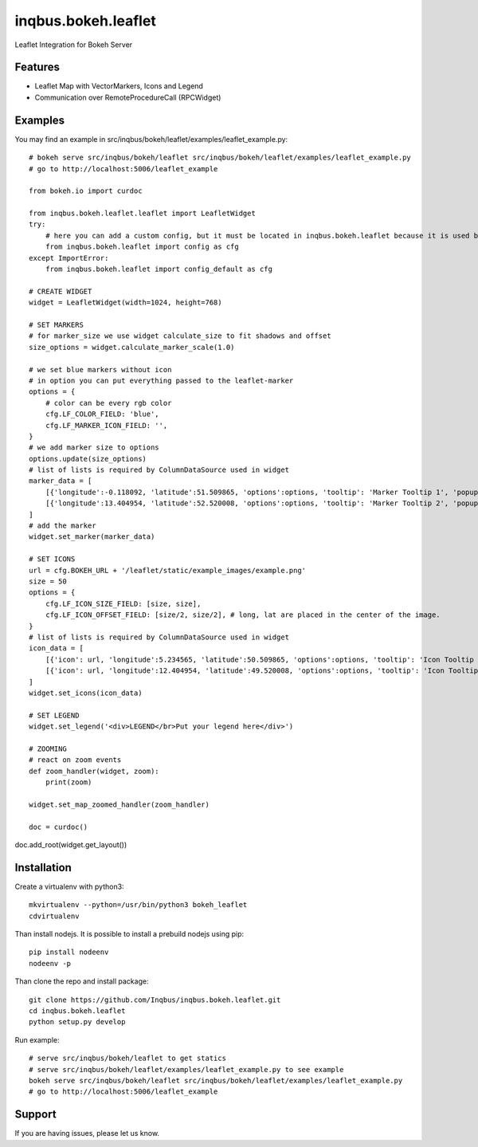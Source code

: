 ==============================================================================
inqbus.bokeh.leaflet
==============================================================================

Leaflet Integration for Bokeh Server

Features
--------

- Leaflet Map with VectorMarkers, Icons and Legend
- Communication over RemoteProcedureCall (RPCWidget)


Examples
--------

You may find an example in src/inqbus/bokeh/leaflet/examples/leaflet_example.py::

    # bokeh serve src/inqbus/bokeh/leaflet src/inqbus/bokeh/leaflet/examples/leaflet_example.py
    # go to http://localhost:5006/leaflet_example

    from bokeh.io import curdoc

    from inqbus.bokeh.leaflet.leaflet import LeafletWidget
    try:
        # here you can add a custom config, but it must be located in inqbus.bokeh.leaflet because it is used by Widgets, too
        from inqbus.bokeh.leaflet import config as cfg
    except ImportError:
        from inqbus.bokeh.leaflet import config_default as cfg

    # CREATE WIDGET
    widget = LeafletWidget(width=1024, height=768)

    # SET MARKERS
    # for marker_size we use widget calculate_size to fit shadows and offset
    size_options = widget.calculate_marker_scale(1.0)

    # we set blue markers without icon
    # in option you can put everything passed to the leaflet-marker
    options = {
        # color can be every rgb color
        cfg.LF_COLOR_FIELD: 'blue',
        cfg.LF_MARKER_ICON_FIELD: '',
    }
    # we add marker size to options
    options.update(size_options)
    # list of lists is required by ColumnDataSource used in widget
    marker_data = [
        [{'longitude':-0.118092, 'latitude':51.509865, 'options':options, 'tooltip': 'Marker Tooltip 1', 'popup': 'Marker PopUp 1', 'id': 'marker1'}],
        [{'longitude':13.404954, 'latitude':52.520008, 'options':options, 'tooltip': 'Marker Tooltip 2', 'popup': 'Marker PopUp 2', 'id': 'marker2'}],
    ]
    # add the marker
    widget.set_marker(marker_data)

    # SET ICONS
    url = cfg.BOKEH_URL + '/leaflet/static/example_images/example.png'
    size = 50
    options = {
        cfg.LF_ICON_SIZE_FIELD: [size, size],
        cfg.LF_ICON_OFFSET_FIELD: [size/2, size/2], # long, lat are placed in the center of the image.
    }
    # list of lists is required by ColumnDataSource used in widget
    icon_data = [
        [{'icon': url, 'longitude':5.234565, 'latitude':50.509865, 'options':options, 'tooltip': 'Icon Tooltip 1', 'popup': 'Icon PopUp 1', 'id': 'icon1'}],
        [{'icon': url, 'longitude':12.404954, 'latitude':49.520008, 'options':options, 'tooltip': 'Icon Tooltip 2', 'popup': 'Icon PopUp 2', 'id': 'icon2'}],
    ]
    widget.set_icons(icon_data)

    # SET LEGEND
    widget.set_legend('<div>LEGEND</br>Put your legend here</div>')

    # ZOOMING
    # react on zoom events
    def zoom_handler(widget, zoom):
        print(zoom)

    widget.set_map_zoomed_handler(zoom_handler)

    doc = curdoc()
doc.add_root(widget.get_layout())


Installation
------------

Create a virtualenv with python3::

    mkvirtualenv --python=/usr/bin/python3 bokeh_leaflet
    cdvirtualenv

Than install nodejs. It is possible to install a prebuild nodejs using pip::

    pip install nodeenv
    nodeenv -p

Than clone the repo and install package::

    git clone https://github.com/Inqbus/inqbus.bokeh.leaflet.git
    cd inqbus.bokeh.leaflet
    python setup.py develop

Run example::

    # serve src/inqbus/bokeh/leaflet to get statics
    # serve src/inqbus/bokeh/leaflet/examples/leaflet_example.py to see example
    bokeh serve src/inqbus/bokeh/leaflet src/inqbus/bokeh/leaflet/examples/leaflet_example.py
    # go to http://localhost:5006/leaflet_example

Support
-------

If you are having issues, please let us know.
